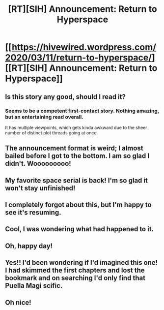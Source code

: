 #+TITLE: [RT][SIH] Announcement: Return to Hyperspace

* [[https://hivewired.wordpress.com/2020/03/11/return-to-hyperspace/][[RT][SIH] Announcement: Return to Hyperspace]]
:PROPERTIES:
:Author: Sagebrysh
:Score: 23
:DateUnix: 1583903348.0
:DateShort: 2020-Mar-11
:FlairText: RT
:END:

** Is this story any good, should I read it?
:PROPERTIES:
:Author: ironistkraken
:Score: 7
:DateUnix: 1583932457.0
:DateShort: 2020-Mar-11
:END:

*** Seems to be a competent first-contact story. Nothing amazing, but an entertaining read overall.

It has multiple viewpoints, which gets kinda awkward due to the sheer number of distinct plot threads going at once.
:PROPERTIES:
:Author: notgreat
:Score: 1
:DateUnix: 1584045621.0
:DateShort: 2020-Mar-13
:END:


** The announcement format is weird; I almost bailed before I got to the bottom. I am so glad I didn't. Wooooooooo!
:PROPERTIES:
:Author: sparr
:Score: 6
:DateUnix: 1583907539.0
:DateShort: 2020-Mar-11
:END:


** My favorite space serial is back! I'm so glad it won't stay unfinished!
:PROPERTIES:
:Author: MaddoScientisto
:Score: 3
:DateUnix: 1583909553.0
:DateShort: 2020-Mar-11
:END:


** I completely forgot about this, but I'm happy to see it's resuming.
:PROPERTIES:
:Author: PublicMoralityPolice
:Score: 3
:DateUnix: 1583909478.0
:DateShort: 2020-Mar-11
:END:


** Cool, I was wondering what had happened to it.
:PROPERTIES:
:Author: talks2deadpeeps
:Score: 2
:DateUnix: 1583913347.0
:DateShort: 2020-Mar-11
:END:


** Oh, happy day!
:PROPERTIES:
:Author: MoralRelativity
:Score: 2
:DateUnix: 1583915290.0
:DateShort: 2020-Mar-11
:END:


** Yes!! I'd been wondering if I'd imagined this one! I had skimmed the first chapters and lost the bookmark and on searching I'd only find that Puella Magi scific.
:PROPERTIES:
:Author: SvalbardCaretaker
:Score: 1
:DateUnix: 1583934628.0
:DateShort: 2020-Mar-11
:END:


** Oh nice!
:PROPERTIES:
:Author: adad64
:Score: 1
:DateUnix: 1583939364.0
:DateShort: 2020-Mar-11
:END:
